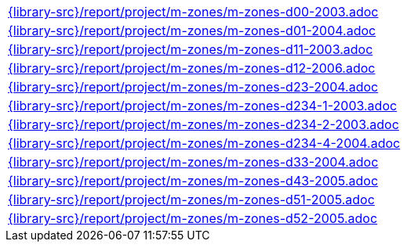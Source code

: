 //
// This file was generated by SKB-Dashboard, task 'lib-yaml2src'
// - on Wednesday November  7 at 08:42:48
// - skb-dashboard: https://www.github.com/vdmeer/skb-dashboard
//

[cols="a", grid=rows, frame=none, %autowidth.stretch]
|===
|include::{library-src}/report/project/m-zones/m-zones-d00-2003.adoc[]
|include::{library-src}/report/project/m-zones/m-zones-d01-2004.adoc[]
|include::{library-src}/report/project/m-zones/m-zones-d11-2003.adoc[]
|include::{library-src}/report/project/m-zones/m-zones-d12-2006.adoc[]
|include::{library-src}/report/project/m-zones/m-zones-d23-2004.adoc[]
|include::{library-src}/report/project/m-zones/m-zones-d234-1-2003.adoc[]
|include::{library-src}/report/project/m-zones/m-zones-d234-2-2003.adoc[]
|include::{library-src}/report/project/m-zones/m-zones-d234-4-2004.adoc[]
|include::{library-src}/report/project/m-zones/m-zones-d33-2004.adoc[]
|include::{library-src}/report/project/m-zones/m-zones-d43-2005.adoc[]
|include::{library-src}/report/project/m-zones/m-zones-d51-2005.adoc[]
|include::{library-src}/report/project/m-zones/m-zones-d52-2005.adoc[]
|===



